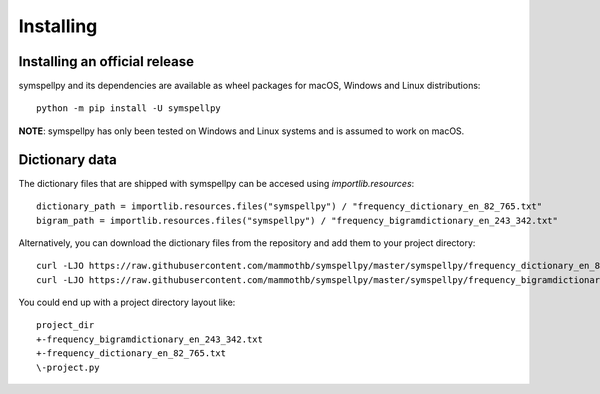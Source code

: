 **********
Installing
**********

Installing an official release
==============================

symspellpy and its dependencies are available as wheel packages for macOS,
Windows and Linux distributions::

  python -m pip install -U symspellpy

**NOTE**: symspellpy has only been tested on Windows and Linux systems and is
assumed to work on macOS.

Dictionary data
===============

The dictionary files that are shipped with symspellpy can be accesed using
`importlib.resources`::

  dictionary_path = importlib.resources.files("symspellpy") / "frequency_dictionary_en_82_765.txt"
  bigram_path = importlib.resources.files("symspellpy") / "frequency_bigramdictionary_en_243_342.txt"

Alternatively, you can download the dictionary files from the repository and
add them to your project directory::

  curl -LJO https://raw.githubusercontent.com/mammothb/symspellpy/master/symspellpy/frequency_dictionary_en_82_765.txt
  curl -LJO https://raw.githubusercontent.com/mammothb/symspellpy/master/symspellpy/frequency_bigramdictionary_en_243_342.txt

You could end up with a project directory layout like::

  project_dir
  +-frequency_bigramdictionary_en_243_342.txt
  +-frequency_dictionary_en_82_765.txt
  \-project.py
